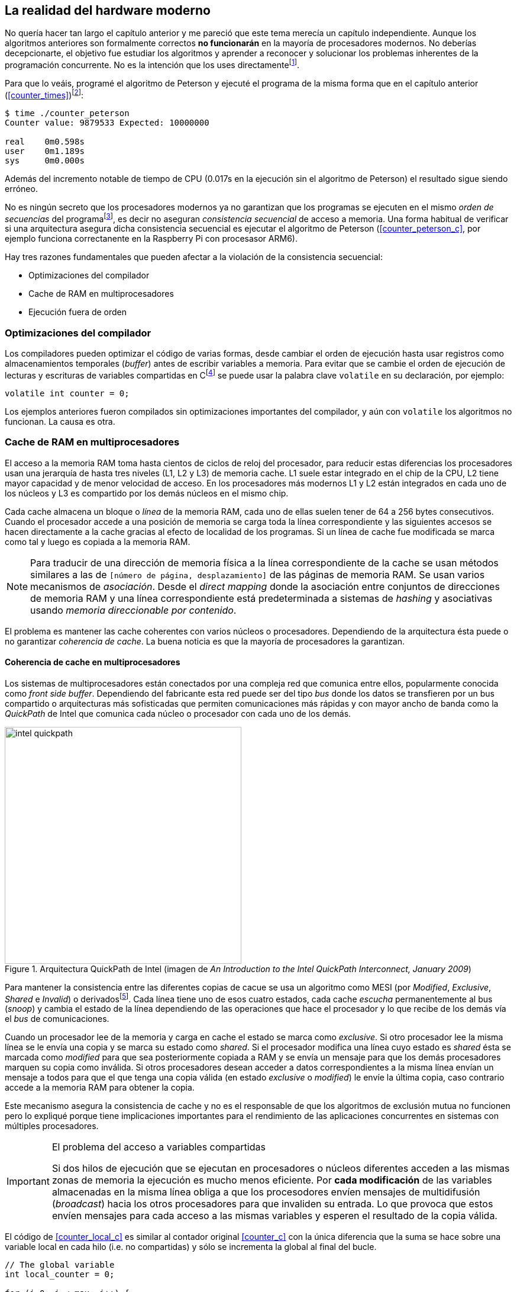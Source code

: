 == La realidad del hardware moderno

No quería hacer tan largo el capítulo anterior y me pareció que este tema merecía un capítulo independiente. Aunque los algoritmos anteriores son formalmente correctos *no funcionarán* en la mayoría de procesadores modernos. No deberías decepcionarte, el objetivo fue estudiar los algoritmos y aprender a reconocer y solucionar los problemas inherentes de la programación concurrente. No es la intención que los uses directamentefootnote:[En <<hardware>> aprenderás cómo se puede solucionar mejor el problema con instrucciones de hardware si es que tienes que recurrir a ellas.].

Para que lo veáis, programé el algoritmo de Peterson y ejecuté el programa de la misma forma que en el capítulo anterior (<<counter_times>>)footnoteref:[paciencia, Ten un poco de paciencia, el código está en el libro, ya enlazo la solución correcta un poco más adelante.]:

----
$ time ./counter_peterson 
Counter value: 9879533 Expected: 10000000

real	0m0.598s
user	0m1.189s
sys	0m0.000s
----

Además del incremento notable de tiempo de CPU (0.017s en la ejecución sin el algoritmo de Peterson) el resultado sigue siendo erróneo.


No es ningún secreto que los procesadores modernos ya no garantizan que los programas se ejecuten en el mismo _orden de secuencias_ del programafootnote:[Por defecto, más adelante veremos que se puede hacer bajo demanda, pero tiene un coste importante.], es decir no aseguran _consistencia secuencial_ de acceso a memoria. Una forma habitual de verificar si una arquitectura asegura dicha consistencia secuencial es ejecutar el algoritmo de Peterson (<<counter_peterson_c>>, por ejemplo funciona correctanente en la Raspberry Pi con procesasor ARM6).

Hay tres razones fundamentales que pueden afectar a la violación de la consistencia secuencial:

* Optimizaciones del compilador
* Cache de RAM en multiprocesadores
* Ejecución fuera de orden

=== Optimizaciones del compilador

Los compiladores pueden optimizar el código de varias formas, desde cambiar el orden de ejecución hasta usar registros como almacenamientos temporales (_buffer_) antes de escribir variables a memoria. Para evitar que se cambie el orden de ejecución de lecturas y escrituras de variables compartidas en Cfootnote:[Tiene una semántica similar en C++ y Java, en este último es para evitar que se mantengan copias no sincronizadas en objetos usados en diferentes hilos] se puede usar la palabra clave `volatile` en su declaración, por ejemplo:

	volatile int counter = 0;


Los ejemplos anteriores fueron compilados sin optimizaciones importantes del compilador, y aún con `volatile` los algoritmos no funcionan. La causa es otra.

=== Cache de RAM en multiprocesadores

El acceso a la memoria RAM toma hasta cientos de ciclos de reloj del procesador, para reducir estas diferencias los procesadores usan una jerarquía de hasta tres niveles (L1, L2 y L3) de memoria cache. L1 suele estar integrado en el chip de la CPU, L2 tiene mayor capacidad y de menor velocidad de acceso. En los procesadores más modernos L1 y L2 están integrados en cada uno de los núcleos y L3 es compartido por los demás núcleos en el mismo chip.

Cada cache almacena un bloque o _línea_ de la memoria RAM, cada uno de ellas suelen tener de 64 a 256 bytes consecutivos. Cuando el procesador accede a una posición de memoria se carga toda la línea correspondiente y las siguientes accesos se hacen directamente a la cache gracias al efecto de localidad de los programas. Si un línea de cache fue modificada se marca como tal y luego es copiada a la memoria RAM.

[NOTE]
====
Para traducir de una dirección de memoria física a la línea correspondiente de la cache se usan métodos similares a las de `[número de página, desplazamiento]` de las páginas de memoria RAM. Se usan varios mecanismos de _asociación_. Desde el _direct mapping_ donde la asociación entre conjuntos de direcciones de memoria RAM y una línea correspondiente está predeterminada a sistemas de _hashing_ y asociativas usando _memoria direccionable por contenido_.
====

El problema es mantener las cache coherentes con varios núcleos o procesadores. Dependiendo de la arquitectura ésta puede o no garantizar _coherencia de cache_. La buena noticia es que la mayoría de procesadores la garantizan.

==== Coherencia de cache en multiprocesadores

Los sistemas de multiprocesadores están conectados por una compleja red que comunica entre ellos, popularmente conocida como _front side buffer_. Dependiendo del fabricante esta red puede ser del tipo _bus_ donde los datos se transfieren por un bus compartido o arquitecturas más sofisticadas que permiten comunicaciones más rápidas y con mayor ancho de banda como la _QuickPath_ de Intel que comunica cada núcleo o procesador con cada uno de los demás.


[[quickpath]]
.Arquitectura QuickPath de Intel (imagen de _An Introduction to the Intel QuickPath Interconnect, January 2009_)
image::intel-quickpath.png[height=400, align="center"]

Para mantener la consistencia entre las diferentes copias de cacue se usa un algoritmo como MESI (por _Modified_, _Exclusive_, _Shared_ e _Invalid_) o derivadosfootnote:[Por ejemplo MESIF en Intel, F por _forward_.]. Cada línea tiene uno de esos cuatro estados, cada cache _escucha_ permanentemente al bus (_snoop_) y cambia el estado de la línea dependiendo de las operaciones que hace el procesador y lo que recibe de los demás vía el _bus_ de comunicaciones.

Cuando un procesador lee de la memoria y carga en cache el estado se marca como _exclusive_. Si otro procesador lee la misma línea se le envía una copia y se marca su estado como _shared_. Si el procesador modifica una línea cuyo estado es _shared_ ésta se marcada como _modified_ para que sea posteriormente copiada a RAM y se envía un mensaje para que los demás procesadores marquen su copia como inválida. Si otros procesadores desean acceder a datos correspondientes a la misma línea envían un mensaje a todos para que el que tenga una copia válida (en estado _exclusive_ o _modified_) le envíe la última copia, caso contrario accede a la memoria RAM para obtener la copia.

Este mecanismo asegura la consistencia de cache y no es el responsable de que los algoritmos de exclusión mutua no funcionen pero lo expliqué porque tiene implicaciones importantes para el rendimiento de las aplicaciones concurrentes en sistemas con múltiples procesadores.

[IMPORTANT]
.El problema del acceso a variables compartidas
====
Si dos hilos de ejecución que se ejecutan en procesadores o núcleos diferentes acceden a las mismas zonas de memoria la ejecución es mucho menos eficiente. Por *cada modificación* de las variables almacenadas en la misma línea obliga a que los procesodores envíen mensajes de multidifusión (_broadcast_) hacia los otros procesadores para que invaliden su entrada. Lo que provoca que estos envíen mensajes para cada acceso a las mismas variables y esperen el resultado de la copia válida.
====

El código de <<counter_local_c>> es similar al contador original <<counter_c>> con la única diferencia que la suma se hace sobre una variable local en cada hilo (i.e. no compartidas) y sólo se incrementa la global al final del bucle. 

----
// The global variable
int local_counter = 0;

for (i=0; i < max; i++) {
	local_counter += 1; 
}

// Add to the shared variable
counter += local_counter;
----

Podéis comparar los tiempos en un sistema con al menos dos núcleos y veréis que el que usa variables locales consume menos del 50% de tiempo de CPU.

[TIP]
====
Si se va a iterar muy frecuentemente (_spinning_) sobre variables es mejor asegurarse que no compartan líneas de cache, por ejemplo por usar las mismas direcciones o posiciones cercanas en un array. Si es posible es mejor hacerlo con variables _distantes_ (por ejemplo locales de cada hilo) para evitar el efecto conocido como _false sharing_ que obliga al intercambio de mensajes en el _front side bus_ afectando así a todo el rendimiento del programa.
====

=== Ejecución fuera de orden

El caso más habitual es que tengáis varios núcleos en un único chip, en este caso el problema es la ejecución fuera de orden (_out of order execution_) o _ejecución dinámica_. 





Los algoritmos anteriores no funcionarán porque los procesadores reordenan las instrucciones con el objeto de optimizar la ejecución ahorrando ciclos de reloj. Por ejemplo porque ya tiene valores cargados en registros. Se usan mecanismos de _dependencias causales_ o _débiles_ (_weak dependencies_).

Supongamos que tenemos un programa con las siguientes instrucciones:

	a = x
	b = y
	c = a * 2

El procesador puede ejecutarlas en diferentes secuencias sin que afecte al resultado, por ejemplo:

	a = x
	c = a * 2
	b = y

o

	b = y
	a = x
	c = a * 2


Detecta que la asigación a `c` la puede hacer antes que `b`, o a la de `b` antes que a `a` porque no hay dependencias entre ellas. Esto funciona perfectamente en procesos independientes, pero si estos modifican las variables pueden ocasionar problemas. Tomemos el algoritmo correcta más sencillo, [[peterson]], cuya entrada a la sección crítica es

----
states[0] = True
turn = 1
while states[1] and turn == 1:
	pass:
----

El procesador no tiene en cuenta que las variables son modificadas por otros procesos, incluso no encuentra la dependencia entre `states[0]` y `states[1]`, para el procesador son dos variables independientes que no tienen dependencia en _esta secuencia_. Por lo que es factible que las ejecute en el siguiente ordenfootnote:[Estoy exagerando, recordad que esas instrucciones son de alto nivel y que cada una de ellas son varias instrucciones de procesador, pero creo que la analogía es razonable y se entiende mejor.]:

----
turn = 1
while states[1] and turn == 1:
	pass:
states[0] = True

¡¡¡BUUUM!!!
----

Por supuesto eso haría que el algoritmo de exlusión mutua fallase. 

///
///

=== Barreras de memoria

Para hacer que el algoritmo funcione correctanente debemos especificar _barreras_ (_fences_ o _barriers_) al ordenador para impedir que ejecute ciertas instrucciones en el orden equivocado. Una intrucción de *barrera general* indica al procesador:

. Antes de continuar deben ejecutarse todas las operaciones de lectura y escritura que están antes la barrera.

. Ninguna operación de lectura o escritura posterior a la barrera deben ejecutarse antes que esta.

Aunque en el código de ejemplo no hay dependencias detectables entre ellas, supongamos que deseamos que la asignación de `c` sea siempe posterior a la asignación de `a`y `b`. Debemos insertar una barrera entre ellas:

	a = x
	b = y
	BARRIER()
	c = a * 2

Esto forzará a que ambas asignaciones y lecturas de `x` e `y` se hegan antes de la asignación a `c` lo que sólo permitirá ls siguiente alternativa además de la secuencia original:

	b = y
	a = x
	BARRIER()
	c = a * 2

Para hacer que el algoritmo de Peterson funcione debemos insertar una barrera entre la asignación de `states` y `turn` y el while que verifica el turno y el estado del otro proceso:

----
states[0] = True
turn = 1
BARRIER()
while states[1] and turn == 1:
	pass:
----

Así el código ya funcionará correctamentefootnoteref:[paciencia].

[NOTE]
====
Hay diferentes tipos de barreras y varían entre arquitecturas. Las tres típicas son la general, la de lecura y la de escritura. La primera es la que acabamos de ver, la de lectura se aplican sólo a las operaciones de lectura y la última sólo a las de escrituras.

También hay variaciones, como las _acquire_ y _release_. Si estáis interesados en aprender más sobre ellas y cómo afectan al desarrollo del núcleo Linux, un buen enlace para comenzar <<Barriers>>.
====

==== Cómo usar las barreras
Los procesadores con ejecución fuera de orden no se popularizaron hasta mediados de 1990 (con la introducción del procesador Power1) por la complejidad que significa. Las diferencias entre arquitecturas hicieron que cada una de ellas incluyese diferentes tipos de barreras por lo que no existen instrucciones estándares y mucho menos instrucciones espefícas en los lenguajes de programación de alto nivel.

Afortunadamente esos problemas los solucionan los _builtin macros_ de los compiladores, por ejemplo los de operaciones atómicas del compilador GCC: <<Atomics>>. El compilador define macros que usamos como funciones normales dentro del programa, luego el compilador inserta el código ensamblador correspondiente para cada arquitectura. Veréis que hay bastantes _macros atómicos_, algunos de ellas las analizaremos y usaremos en el siguiente capítulo, por ahora nos interesa el que inserta una barrera: ___sync_synchronize()_.

Lo único que debemos hacer es insertar la _llamada_ tal como en el siguiente fragmento de entrada a la sección crítica del código completo en C: <<counter_peterson_c>>.

[source,c]
----
void lock(int i) {
	int j =  (i + 1) % 2;

	states[i] = 1;
	turn = j;
	__sync_synchronize();
	while (states[j] && turn == j);
}
----

Y la ejecución si es correcta y lo que esperábamos:

----
$ time ./counter_peterson 
Counter value: 10000000 Expected: 10000000
real	0m0.616s
user	0m1.230s
sys	0m0.000s
----


En ese punto del programa el GCC las siguientes instrucciones para las diferentes arquitecturas:

.Intel 64 bits
----
	mfence
----

.Intel 32 bits
----

	lock orl	$0, (%esp)
----


.Arm de 32 bits (Raspberry Pi)
----
	mcr     p15, 0, r0, c7, c10, 5
----

<<<<


